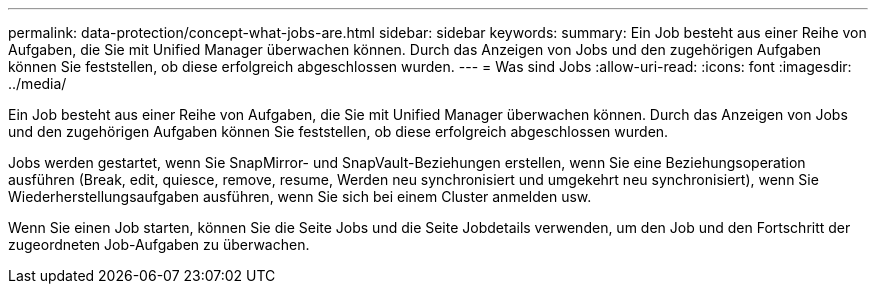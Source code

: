 ---
permalink: data-protection/concept-what-jobs-are.html 
sidebar: sidebar 
keywords:  
summary: Ein Job besteht aus einer Reihe von Aufgaben, die Sie mit Unified Manager überwachen können. Durch das Anzeigen von Jobs und den zugehörigen Aufgaben können Sie feststellen, ob diese erfolgreich abgeschlossen wurden. 
---
= Was sind Jobs
:allow-uri-read: 
:icons: font
:imagesdir: ../media/


[role="lead"]
Ein Job besteht aus einer Reihe von Aufgaben, die Sie mit Unified Manager überwachen können. Durch das Anzeigen von Jobs und den zugehörigen Aufgaben können Sie feststellen, ob diese erfolgreich abgeschlossen wurden.

Jobs werden gestartet, wenn Sie SnapMirror- und SnapVault-Beziehungen erstellen, wenn Sie eine Beziehungsoperation ausführen (Break, edit, quiesce, remove, resume, Werden neu synchronisiert und umgekehrt neu synchronisiert), wenn Sie Wiederherstellungsaufgaben ausführen, wenn Sie sich bei einem Cluster anmelden usw.

Wenn Sie einen Job starten, können Sie die Seite Jobs und die Seite Jobdetails verwenden, um den Job und den Fortschritt der zugeordneten Job-Aufgaben zu überwachen.
